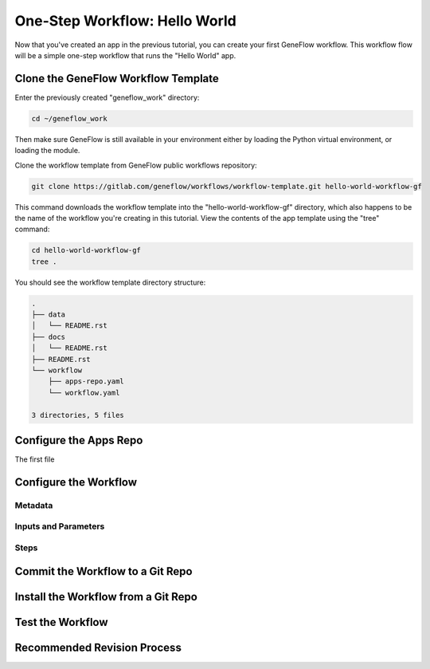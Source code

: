 .. one-step-workflow

One-Step Workflow: Hello World
==============================

Now that you've created an app in the previous tutorial, you can create your first GeneFlow workflow. This workflow flow will be a simple one-step workflow that runs the "Hello World" app. 

Clone the GeneFlow Workflow Template
------------------------------------

Enter the previously created "geneflow_work" directory:

.. code-block:: text

    cd ~/geneflow_work

Then make sure GeneFlow is still available in your environment either by loading the Python virtual environment, or loading the module.

Clone the workflow template from GeneFlow public workflows repository:

.. code-block:: text

    git clone https://gitlab.com/geneflow/workflows/workflow-template.git hello-world-workflow-gf

This command downloads the workflow template into the "hello-world-workflow-gf" directory, which also happens to be the name of the workflow you're creating in this tutorial. View the contents of the app template using the "tree" command:

.. code-block:: text

    cd hello-world-workflow-gf
    tree .

You should see the workflow template directory structure:

.. code-block:: text

    .
    ├── data
    │   └── README.rst
    ├── docs
    │   └── README.rst
    ├── README.rst
    └── workflow
        ├── apps-repo.yaml
        └── workflow.yaml

    3 directories, 5 files



Configure the Apps Repo
-----------------------

The first file 

Configure the Workflow
----------------------

Metadata
~~~~~~~~

Inputs and Parameters
~~~~~~~~~~~~~~~~~~~~~

Steps
~~~~~

Commit the Workflow to a Git Repo
---------------------------------

Install the Workflow from a Git Repo
------------------------------------

Test the Workflow
-----------------

Recommended Revision Process
----------------------------


